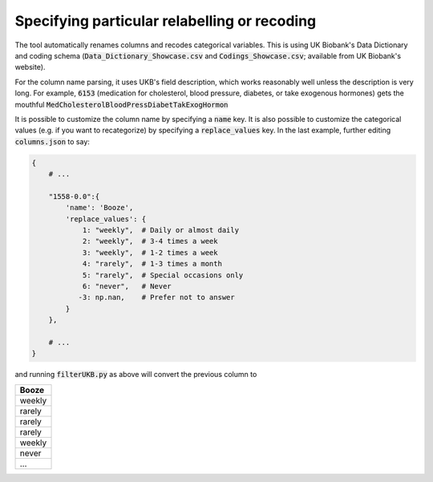 #############################################
Specifying particular relabelling or recoding 
#############################################
The tool automatically renames columns and recodes categorical variables.  This is using UK Biobank's Data Dictionary and coding schema (:code:`Data_Dictionary_Showcase.csv` and :code:`Codings_Showcase.csv`; available from UK Biobank's website). 

For the column name parsing, it uses UKB's field description, which works reasonably well unless the description is very long. For example, :code:`6153` (medication for cholesterol, blood pressure, diabetes, or take exogenous hormones) gets the mouthful :code:`MedCholesterolBloodPressDiabetTakExogHormon`

It is possible to customize the column name by specifying a :code:`name` key. It is also possible to customize the categorical values (e.g. if you want to recategorize) by specifying a :code:`replace_values` key. In the last example, further editing :code:`columns.json` to say: 

.. code-block:: json

        {
            # ...

            "1558-0.0":{
                'name': 'Booze',
                'replace_values': {
                    1: "weekly",  # Daily or almost daily
                    2: "weekly",  # 3-4 times a week
                    3: "weekly",  # 1-2 times a week
                    4: "rarely",  # 1-3 times a month
                    5: "rarely",  # Special occasions only
                    6: "never",   # Never
                   -3: np.nan,    # Prefer not to answer
                }
            },

            # ...
        }

and running :code:`filterUKB.py` as above will convert the previous column to

+----------------------------+
| Booze                      |
+============================+
| weekly                     |
+----------------------------+
| rarely                     |
+----------------------------+
| rarely                     |
+----------------------------+
| rarely                     |
+----------------------------+
| weekly                     |
+----------------------------+
| never                      |
+----------------------------+
| ...                        |
+----------------------------+
